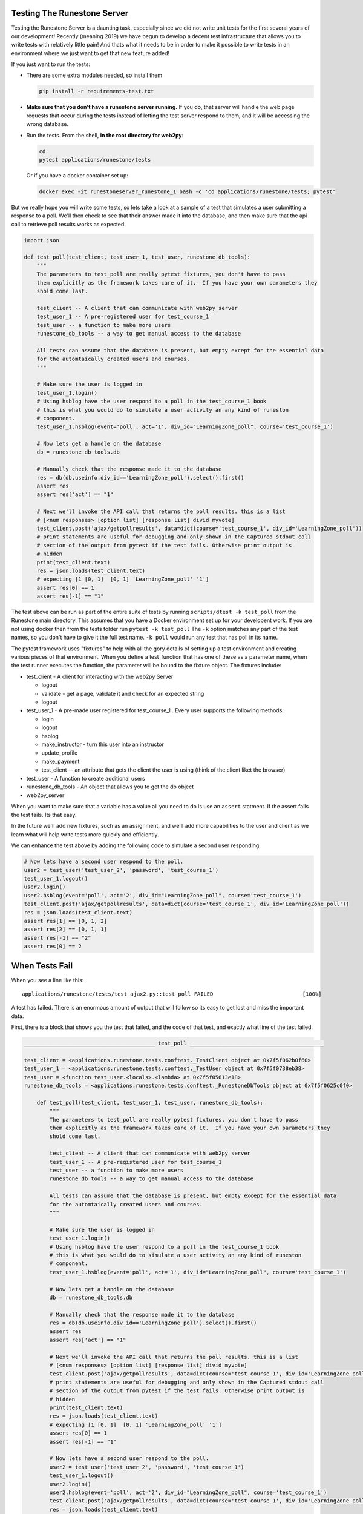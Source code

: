 Testing The Runestone Server
============================

Testing the Runestone Server is a daunting task, especially since we did not write unit tests for the first several years of our development!  Recently (meaning 2019) we have begun to develop a decent test infrastructure that allows you to write tests with relatively little pain!  And thats what it needs to be in order to make it possible to write tests in an environment where we just want to get that new feature added!

If you just want to run the tests:

- There are some extra modules needed, so install them

  .. code-block::

      pip install -r requirements-test.txt


- **Make sure that you don't have a runestone server running.** If you do, that server will handle the web page requests that occur during the tests instead of letting the test server respond to them, and it will be accessing the wrong database.
- Run the tests. From the shell, **in the root directory for web2py**:

  .. code-block::

      cd
      pytest applications/runestone/tests


  Or if you have a docker container set up:

  .. code-block::

      docker exec -it runestoneserver_runestone_1 bash -c 'cd applications/runestone/tests; pytest'

But we really hope you will write some tests, so lets take a look at a sample of a test that simulates a user submitting a response to a poll.  We'll then check to see that their answer made it into the database, and then make sure that the api call to retrieve poll results works as expected

.. code-block:: python

    import json

    def test_poll(test_client, test_user_1, test_user, runestone_db_tools):
        """
        The parameters to test_poll are really pytest fixtures, you don't have to pass
        them explicitly as the framework takes care of it.  If you have your own parameters they
        shold come last.

        test_client -- A client that can communicate with web2py server
        test_user_1 -- A pre-registered user for test_course_1
        test_user -- a function to make more users
        runestone_db_tools -- a way to get manual access to the database

        All tests can assume that the database is present, but empty except for the essential data
        for the automtaically created users and courses.
        """

        # Make sure the user is logged in
        test_user_1.login()
        # Using hsblog have the user respond to a poll in the test_course_1 book
        # this is what you would do to simulate a user activity an any kind of runeston
        # component.
        test_user_1.hsblog(event='poll', act='1', div_id="LearningZone_poll", course='test_course_1')

        # Now lets get a handle on the database
        db = runestone_db_tools.db

        # Manually check that the response made it to the database
        res = db(db.useinfo.div_id=='LearningZone_poll').select().first()
        assert res
        assert res['act'] == "1"

        # Next we'll invoke the API call that returns the poll results. this is a list
        # [<num responses> [option list] [response list] divid myvote]
        test_client.post('ajax/getpollresults', data=dict(course='test_course_1', div_id='LearningZone_poll'))
        # print statements are useful for debugging and only shown in the Captured stdout call
        # section of the output from pytest if the test fails. Otherwise print output is
        # hidden
        print(test_client.text)
        res = json.loads(test_client.text)
        # expecting [1 [0, 1]  [0, 1] 'LearningZone_poll' '1']
        assert res[0] == 1
        assert res[-1] == "1"


The test above can be run as part of the entire suite of tests by running ``scripts/dtest -k test_poll`` from the Runestone main directory.  This assumes that you have a Docker environment set up for your developent work. If you are not using docker then from the tests folder run ``pytest -k test_poll`` The ``-k`` option matches any part of the test names, so you don't have to give it the full test name.  ``-k poll`` would run any test that has poll in its name.

The pytest framework uses "fixtures" to help with all the gory details of setting up a test environment and creating various pieces of that environment. When you define a test_function that has one of these as a parameter name, when the test runner executes the function, the parameter will be bound to the fixture object.  The fixtures include:

* test_client - A client for interacting with the web2py Server

  * logout
  * validate - get a page, validate it and check for an expected string
  * logout

* test_user_1 - A pre-made user registered for test_course_1 . Every user supports the following methods:

  * login
  * logout
  * hsblog
  * make_instructor - turn this user into an instructor
  * update_profile
  * make_payment
  * test_client -- an attribute that gets the client the user is using (think of the client liket the browser)

* test_user - A function to create additional users
* runestone_db_tools - An object that allows you to get the db object
* web2py_server

When you want to make sure that a variable has a value all you need to do is use an ``assert`` statment.  If the assert fails the test fails.  Its that easy.

In the future we'll add new fixtures, such as an assignment, and we'll add more capabilities to the user and client as we learn what will help write tests more quickly and efficiently.

We can enhance the test above by adding the following code to simulate a second user responding:

.. code-block:: python

    # Now lets have a second user respond to the poll.
    user2 = test_user('test_user_2', 'password', 'test_course_1')
    test_user_1.logout()
    user2.login()
    user2.hsblog(event='poll', act='2', div_id="LearningZone_poll", course='test_course_1')
    test_client.post('ajax/getpollresults', data=dict(course='test_course_1', div_id='LearningZone_poll'))
    res = json.loads(test_client.text)
    assert res[1] == [0, 1, 2]
    assert res[2] == [0, 1, 1]
    assert res[-1] == "2"
    assert res[0] == 2

When Tests Fail
===============

When you see a line like this:

::

    applications/runestone/tests/test_ajax2.py::test_poll FAILED                            [100%]

A test has failed.  There is an enormous amount of output that will follow so its easy to get lost and miss the important data.

First, there is a block that shows you the test that failed, and the code of that test, and exactly what line of the test failed.

.. code-block::

    _________________________________________ test_poll __________________________________________

    test_client = <applications.runestone.tests.conftest._TestClient object at 0x7f5f062b0f60>
    test_user_1 = <applications.runestone.tests.conftest._TestUser object at 0x7f5f0738eb38>
    test_user = <function test_user.<locals>.<lambda> at 0x7f5f05613e18>
    runestone_db_tools = <applications.runestone.tests.conftest._RunestoneDbTools object at 0x7f5f0625c0f0>

        def test_poll(test_client, test_user_1, test_user, runestone_db_tools):
            """
            The parameters to test_poll are really pytest fixtures, you don't have to pass
            them explicitly as the framework takes care of it.  If you have your own parameters they
            shold come last.

            test_client -- A client that can communicate with web2py server
            test_user_1 -- A pre-registered user for test_course_1
            test_user -- a function to make more users
            runestone_db_tools -- a way to get manual access to the database

            All tests can assume that the database is present, but empty except for the essential data
            for the automtaically created users and courses.
            """

            # Make sure the user is logged in
            test_user_1.login()
            # Using hsblog have the user respond to a poll in the test_course_1 book
            # this is what you would do to simulate a user activity an any kind of runeston
            # component.
            test_user_1.hsblog(event='poll', act='1', div_id="LearningZone_poll", course='test_course_1')

            # Now lets get a handle on the database
            db = runestone_db_tools.db

            # Manually check that the response made it to the database
            res = db(db.useinfo.div_id=='LearningZone_poll').select().first()
            assert res
            assert res['act'] == "1"

            # Next we'll invoke the API call that returns the poll results. this is a list
            # [<num responses> [option list] [response list] divid myvote]
            test_client.post('ajax/getpollresults', data=dict(course='test_course_1', div_id='LearningZone_poll'))
            # print statements are useful for debugging and only shown in the Captured stdout call
            # section of the output from pytest if the test fails. Otherwise print output is
            # hidden
            print(test_client.text)
            res = json.loads(test_client.text)
            # expecting [1 [0, 1]  [0, 1] 'LearningZone_poll' '1']
            assert res[0] == 1
            assert res[-1] == "1"

            # Now lets have a second user respond to the poll.
            user2 = test_user('test_user_2', 'password', 'test_course_1')
            test_user_1.logout()
            user2.login()
            user2.hsblog(event='poll', act='2', div_id="LearningZone_poll", course='test_course_1')
            test_client.post('ajax/getpollresults', data=dict(course='test_course_1', div_id='LearningZone_poll'))
            res = json.loads(test_client.text)
    >       assert res[0] == 4
    E       assert 2 == 4
    E         -2
    E         +4

applications/runestone/tests/test_ajax2.py:52: AssertionError

The error here is showing that we were expecting res[0] == 4 when it was really 2.

Next, there is standard output from the test setup.

.. code-block::

    ------------------------------------ Captured stdout setup ------------------------------------
    Changed session ID runestone

That is followed by the standard output from the call to the test itself.

::

    ------------------------------------ Captured stdout call -------------------------------------
    [1, [0, 1], [0, 1], "LearningZone_poll", "1"]
    Changed session ID runestone
    Changed session ID runestone
    Changed session ID runestone
    Changed session ID runestone

And then the standard output from the teardown
::

    ---------------------------------- Captured stdout teardown -----------------------------------
    Changed session ID runestone

The output from the web2py server and any logger.xxx() messages that have been generated will be found in the next two sections:
::

    web2py server stdout
    --------------------

    b'web2py Web Framework\nCreated by Massimo Di Pierro, Copyright 2007-2019\nVersion 2.18.5-stable+timestamp.2019.04.07.21.13.59\nDatabase drivers available: sqlite3, psycopg2, imaplib, pymysql\n\nplease visit:\n\thttp://127.0.0.1:8000/\nuse "kill -SIGTERM 2811" to shutdown the web2py server\n\n\n'

    web2py server stderr
    --------------------

    b'web2py.py: warning: --nogui is deprecated, use --no_gui instead\n'

If you are making use of the ``validate`` call, and there are web page validation errors there will be a section describing the validation errors.  In addition, if a page does not validate its source is saved for you in the home directory of web2py.  That is the folder where you installed web2py.py or on Docker it is the default directory you end up in when you shell in to the container.


Load Testing
============

From the scripts folder, run the command:

::

    locust -f locustfile.py


Then in your browser go to `http://127.0.0.1:8089` You an set up how many users you want and how fast they will come online.  The webpage will update every couple of seconds to show you statistics on load times for various kinds of pages.


Manual debug
============
In order to debug the web2py server and set breakpoints, web2py provides an integrated debugger. However, I'd found it to be unreliable. For a more traditional debugging approach, it's possible to invoke functions defined on the server by creating a web2py controller environment. To do so:

#.  Navigate to the web2py directory then execute ``python web2py.py -S runestone -M`` from the command line. Now, ``db`` will be the object referring to the current web2py database, ``request`` is a mock request object, and so on.
#.  To log in (if desired), use ``auth.login_user(db.auth_user(id))`` (or any similar query of the ``auth_user`` table), where ``id`` is the id of an ``auth_user`` row.
#.  To debug code in a controller, add the line ``import pdb; pdb.set_trace()`` to the function to debug, then execute it using the following steps.
#.  To load code from a specific controller such as ``default``, use ``exec(open("applications/runestone/controllers/default.py").read())``.
#.  Now, you can directly invoke functions from that controller -- for example, ``about()`` will return ``{}``.
